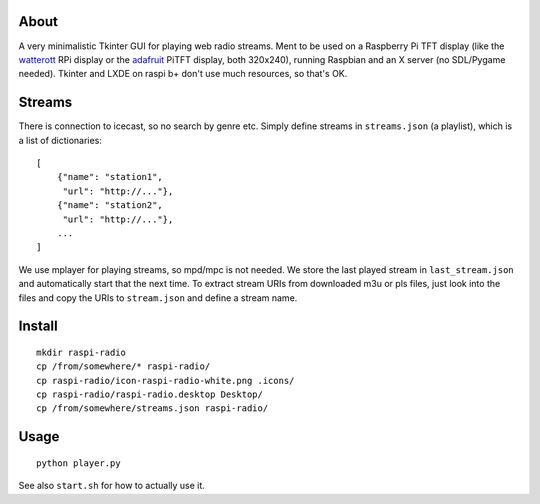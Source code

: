 About
-----
A very minimalistic Tkinter GUI for playing web radio streams. Ment to be used
on a Raspberry Pi TFT display (like the `watterott
<https://github.com/watterott/RPi-Display>`_ RPi display or the `adafruit
<http://www.adafruit.com/product/1601>`_ PiTFT display, both 320x240), running
Raspbian and an X server (no SDL/Pygame needed). Tkinter and LXDE on raspi b+
don't use much resources, so that's OK.

Streams
-------
There is connection to icecast, so no search by genre etc. Simply define
streams in ``streams.json`` (a playlist), which is a list of dictionaries::

    [
        {"name": "station1", 
         "url": "http://..."},
        {"name": "station2", 
         "url": "http://..."},
        ...
    ]      
    
We use mplayer for playing streams,
so mpd/mpc is not needed. We store the last played stream in
``last_stream.json`` and automatically start that the next time. To extract
stream URIs from downloaded m3u or pls files, just look into the files and copy
the URIs to ``stream.json`` and define a stream name.

Install
-------
::
    
    mkdir raspi-radio
    cp /from/somewhere/* raspi-radio/
    cp raspi-radio/icon-raspi-radio-white.png .icons/
    cp raspi-radio/raspi-radio.desktop Desktop/
    cp /from/somewhere/streams.json raspi-radio/

Usage
-----
::

    python player.py

See also ``start.sh`` for how to actually use it.
